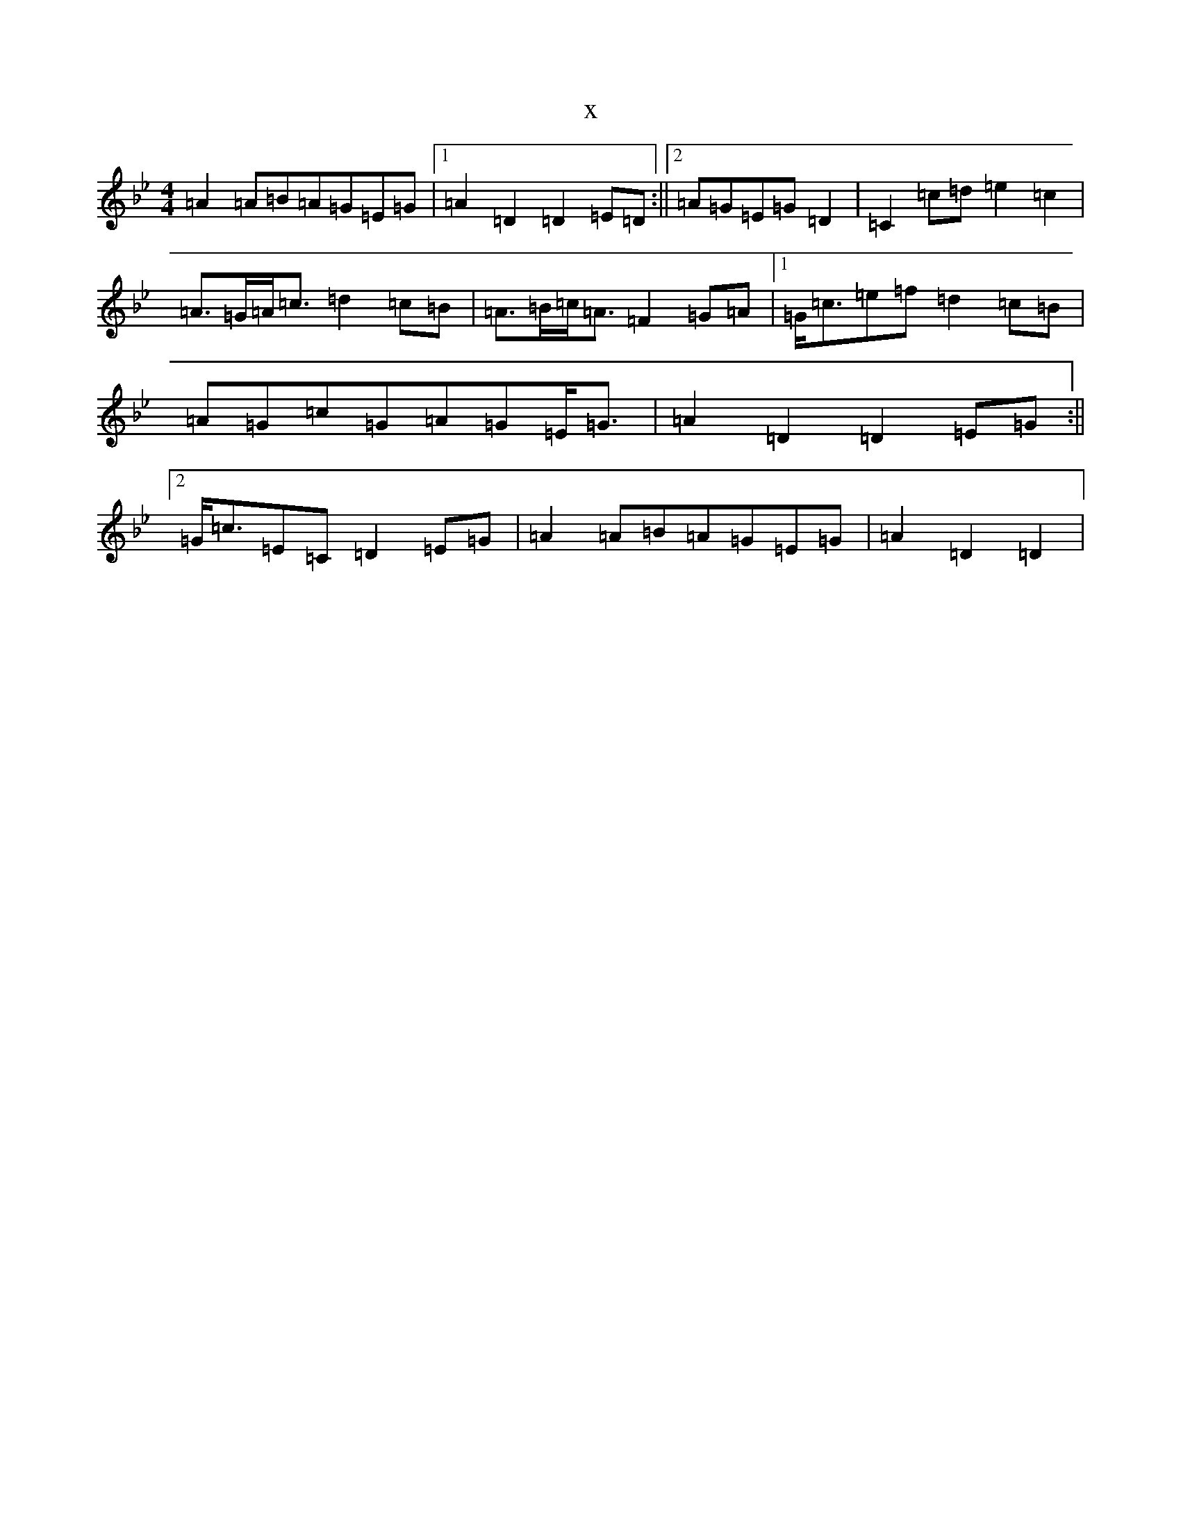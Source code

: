 X:18548
T:x
L:1/8
M:4/4
K: C Dorian
=A2=A=B=A=G=E=G|1=A2=D2=D2=E=D:||2=A=G=E=G=D2|=C2=c=d=e2=c2|=A>=G=A<=c=d2=c=B|=A>=B=c<=A=F2=G=A|1=G<=c=e=f=d2=c=B|=A=G=c=G=A=G=E<=G|=A2=D2=D2=E=G:||2=G<=c=E=C=D2=E=G|=A2=A=B=A=G=E=G|=A2=D2=D2|